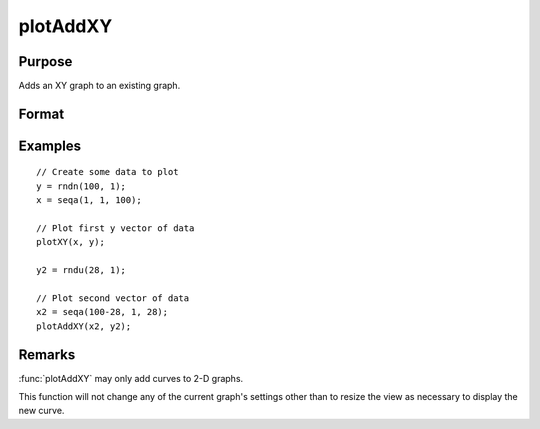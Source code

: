
plotAddXY
==============================================

Purpose
----------------

Adds an XY graph to an existing graph.

Format
----------------
.. function:: plotAddXY([myPlot, ]x, y)

    :param myPlot: Optional argument. A :class:`plotControl` structure.
    :type myPlot: struct

    :param x: Each column contains the X values for a particular line.
    :type x: Nx1 or NxM matrix

    :param y: Each column contains the Y values for a particular line.
    :type y: Nx1 or NxM matrix

Examples
----------------

::

        // Create some data to plot
        y = rndn(100, 1);
        x = seqa(1, 1, 100);

        // Plot first y vector of data
        plotXY(x, y);

        y2 = rndu(28, 1);

        // Plot second vector of data
        x2 = seqa(100-28, 1, 28);
        plotAddXY(x2, y2);

Remarks
-------

:func:`plotAddXY` may only add curves to 2-D graphs.

This function will not change any of the current graph's settings other
than to resize the view as necessary to display the new curve.

.. seealso:: Functions :func:`plotAddBar`, :func:`plotAddHist`, :func:`plotAddHistF`, :func:`plotAddHistP`, :func:`plotAddPolar`
